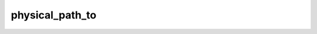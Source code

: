 .. physical_path_to.

######################################
physical_path_to
######################################


 

.. php:function:: physical_path_to()
